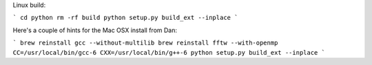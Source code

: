 

Linux build:

```
cd python
rm -rf build
python setup.py build_ext --inplace
```


Here's a couple of hints for the Mac OSX install from Dan:

```
brew reinstall gcc --without-multilib
brew reinstall fftw --with-openmp
CC=/usr/local/bin/gcc-6 CXX=/usr/local/bin/g++-6
python setup.py build_ext --inplace
```


